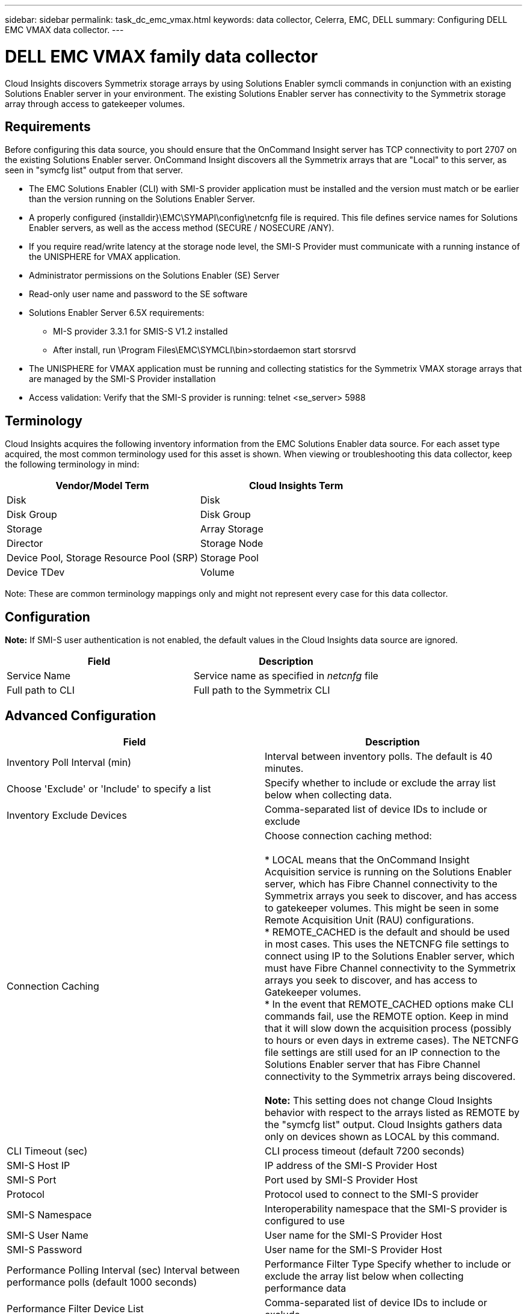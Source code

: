 ---
sidebar: sidebar
permalink: task_dc_emc_vmax.html
keywords: data collector, Celerra, EMC, DELL
summary: Configuring DELL EMC VMAX data collector.
---

= DELL EMC VMAX family data collector

:toc: macro
:hardbreaks:
:toclevels: 1
:nofooter:
:icons: font
:linkattrs:
:imagesdir: ./media/

[.lead]

Cloud Insights discovers Symmetrix storage arrays by using Solutions Enabler symcli commands in conjunction with an existing Solutions Enabler server in your environment. The existing Solutions Enabler server has connectivity to the Symmetrix storage array through access to gatekeeper volumes. 

== Requirements

Before configuring this data source, you should ensure that the OnCommand Insight server has TCP connectivity to port 2707 on the existing Solutions Enabler server. OnCommand Insight discovers all the Symmetrix arrays that are "Local" to this server, as seen in "symcfg list" output from that server. 

* The EMC Solutions Enabler (CLI) with SMI-S provider application must be installed and the version must match or be earlier than the version running on the Solutions Enabler Server. 
* A properly configured {installdir}\EMC\SYMAPI\config\netcnfg file is required. This file defines service names for Solutions Enabler servers, as well as the access method (SECURE / NOSECURE /ANY). 
* If you require read/write latency at the storage node level, the SMI-S Provider must communicate with a running instance of the UNISPHERE for VMAX application.
* Administrator permissions on the Solutions Enabler (SE) Server
* Read-only user name and password to the SE software
* Solutions Enabler Server 6.5X requirements: 
** MI-S provider 3.3.1 for SMIS-S V1.2 installed
** After install, run \Program Files\EMC\SYMCLI\bin>stordaemon start storsrvd
* The UNISPHERE for VMAX application must be running and collecting statistics for the Symmetrix VMAX storage arrays that are managed by the SMI-S Provider installation
* Access validation: Verify that the SMI-S provider is running: telnet <se_server> 5988

== Terminology

Cloud Insights acquires the following inventory information from the EMC Solutions Enabler data source. For each asset type acquired, the most common terminology used for this asset is shown. When viewing or troubleshooting this data collector, keep the following terminology in mind:

[cols=2*, options="header", cols"50,50"]
|===
|Vendor/Model Term|Cloud Insights Term 
|Disk|Disk
|Disk Group|Disk Group 
|Storage|Array 	Storage
|Director|Storage Node
|Device Pool, Storage Resource Pool (SRP)|Storage Pool
|Device TDev|Volume
|===

Note: These are common terminology mappings only and might not represent every case for this data collector. 

== Configuration

*Note:* If SMI-S user authentication is not enabled, the default values in the Cloud Insights data source are ignored. 


[cols=2*, options="header", cols"50,50"]
|===
|Field|Description
|Service Name|Service name as specified in _netcnfg_ file 
|Full path to CLI|Full path to the Symmetrix CLI 
|===

== Advanced Configuration

[cols=2*, options="header", cols"50,50"]
|===
|Field|Description
|Inventory Poll Interval (min)|Interval between inventory polls.  The default is 40 minutes. 
|Choose 'Exclude' or 'Include' to specify a list|Specify whether to include or exclude the array list below when collecting data.
|Inventory Exclude Devices|Comma-separated list of device IDs to include or exclude 
|Connection Caching|Choose connection caching method:

* LOCAL means that the OnCommand Insight Acquisition service is running on the Solutions Enabler server, which has Fibre Channel connectivity to the Symmetrix arrays you seek to discover, and has access to gatekeeper volumes. This might be seen in some Remote Acquisition Unit (RAU) configurations.
* REMOTE_CACHED is the default and should be used in most cases. This uses the NETCNFG file settings to connect using IP to the Solutions Enabler server, which must have Fibre Channel connectivity to the Symmetrix arrays you seek to discover, and has access to Gatekeeper volumes.
* In the event that REMOTE_CACHED options make CLI commands fail, use the REMOTE option. Keep in mind that it will slow down the acquisition process (possibly to hours or even days in extreme cases). The NETCNFG file settings are still used for an IP connection to the Solutions Enabler server that has Fibre Channel connectivity to the Symmetrix arrays being discovered.

*Note:* This setting does not change Cloud Insights behavior with respect to the arrays listed as REMOTE by the "symcfg list" output. Cloud Insights gathers data only on devices shown as LOCAL by this command.
|CLI Timeout (sec)|CLI process timeout (default 7200 seconds)
|SMI-S Host IP|IP address of the SMI-S Provider Host
|SMI-S Port|Port used by SMI-S Provider Host 
|Protocol|Protocol used to connect to the SMI-S provider
|SMI-S Namespace|Interoperability namespace that the SMI-S provider is configured to use 
|SMI-S User Name|User name for the SMI-S Provider Host
|SMI-S Password|User name for the SMI-S Provider Host
|Performance Polling Interval (sec) 	Interval between performance polls (default 1000 seconds)
|Performance Filter Type 	Specify whether to include or exclude the array list below when collecting performance data
|Performance Filter Device List|Comma-separated list of device IDs to include or exclude
|RPO Polling Interval (sec)|Interval between RPO polls (default 300 seconds) 
|===
